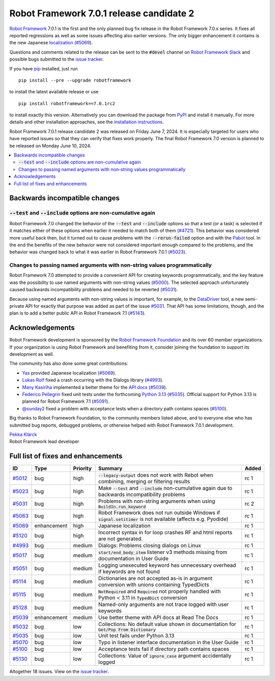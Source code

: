 =========================================
Robot Framework 7.0.1 release candidate 2
=========================================

.. default-role:: code

`Robot Framework`_ 7.0.1 is the first and the only planned bug fix release in
the Robot Framework 7.0.x series. It fixes all reported regressions as well as
some issues affecting also earlier versions. The only bigger enhancement it
contains is the new Japanese localization__ (`#5069`_).

__ https://robotframework.org/robotframework/latest/RobotFrameworkUserGuide.html#localization

Questions and comments related to the release can be sent to the `#devel`
channel on `Robot Framework Slack`_ and possible bugs submitted to
the `issue tracker`_.

If you have pip_ installed, just run

::

   pip install --pre --upgrade robotframework

to install the latest available release or use

::

   pip install robotframework==7.0.1rc2

to install exactly this version. Alternatively you can download the package
from PyPI_ and install it manually. For more details and other installation
approaches, see the `installation instructions`_.

Robot Framework 7.0.1 release candidate 2 was released on Friday June 7, 2024.
It is especially targeted for users who have reported issues so that they can
verify that fixes work properly. The final Robot Framework 7.0 version is
planned to be released on Monday June 10, 2024.

.. _Robot Framework: http://robotframework.org
.. _Robot Framework Foundation: http://robotframework.org/foundation
.. _pip: http://pip-installer.org
.. _PyPI: https://pypi.python.org/pypi/robotframework
.. _issue tracker: https://github.com/robotframework/robotframework/issues
.. _robotframework-users: http://groups.google.com/group/robotframework-users
.. _Slack: http://slack.robotframework.org
.. _Robot Framework Slack: Slack_
.. _installation instructions: ../../INSTALL.rst

.. contents::
   :depth: 2
   :local:

Backwards incompatible changes
==============================

`--test` and `--include` options are non-cumulative again
---------------------------------------------------------

Robot Framework 7.0 changed the behavior of the `--test` and `--include` options
so that a test (or a task) is selected if it matches either of these options when
earlier it needed to match both of them (`#4721`__). This behavior was considered
more useful back then, but it turned out to cause problems with the `--rerun-failed`
option and with the Pabot__ tool. In the end the benefits of the new behavior were
not considered important enough compared to the problems, and the behavior was
changed back to what it was earlier in Robot Framework 7.0.1 (`#5023`_).

__ https://github.com/robotframework/robotframework/issues/4721
__ https://pabot.org/

Changes to passing named arguments with non-string values programmatically
--------------------------------------------------------------------------

Robot Framework 7.0 attempted to provide a convenient API for creating keywords
programmatically, and the key feature was the possibility to use named arguments
with non-string values (`#5000`__). The selected approach unfortunately caused
backwards incompatibility problems and needed to be reverted (`#5031`_).

Because using named arguments with non-string values is important, for example,
to the DataDriver__ tool, a new semi-private API for exactly that purpose was
added as part of the issue `#5031`_. That API has some limitations, though, and
the plan is to add a better public API in Robot Framework 7.1 (`#5143`__).

__ https://github.com/robotframework/robotframework/issues/5000
__ https://github.com/Snooz82/robotframework-datadriver
__ https://github.com/robotframework/robotframework/issues/5143

Acknowledgements
================

Robot Framework development is sponsored by the `Robot Framework Foundation`_
and its over 60 member organizations. If your organization is using Robot Framework
and benefiting from it, consider joining the foundation to support its
development as well.

The community has also done some great contributions:

- `Yas <https://github.com/5003>`__ provided Japanese localization (`#5069`_).
- `Lukas Rolf <https://github.com/lfighter>`__ fixed a crash occurring with the Dialogs
  library (`#4993`_).
- `Many Kasiriha <https://github.com/manykarim>`__ implemented a better theme for
  the `API docs <https://robot-framework.readthedocs.io/>`__ (`#5039`_).
- `Federico Pellegrin <https://github.com/fedepell>`__ fixed unit tests under
  the forthcoming `Python 3.13`__ (`#5035`_). Official support for Python 3.13
  is planned for Robot Framework 7.1 (`#5091`__).
- `@sunday2 <https://github.com/sunday2>`__ fixed a problem with acceptance tests
  when a directory path contains spaces (`#5100`_).

__ https://docs.python.org/3.13/whatsnew/3.13.html
__ https://github.com/robotframework/robotframework/issues/5091

Big thanks to Robot Framework Foundation, to the community members listed above,
and to everyone else who has submitted bug reports, debugged problems, or otherwise
helped with Robot Framework 7.0.1 development.

| `Pekka Klärck <https://github.com/pekkaklarck>`_
| Robot Framework lead developer

Full list of fixes and enhancements
===================================

.. list-table::
    :header-rows: 1

    * - ID
      - Type
      - Priority
      - Summary
      - Added
    * - `#5012`_
      - bug
      - high
      - `--legacy-output` does not work with Rebot when combining, merging or filtering results
      - rc 1
    * - `#5023`_
      - bug
      - high
      - Make `--test` and `--include` non-cumulative again due to backwards incompatibility problems
      - rc 1
    * - `#5031`_
      - bug
      - high
      - Problems with non-string arguments when using `BuildIn.run_keyword`
      - rc 2
    * - `#5063`_
      - bug
      - high
      - Robot Framework does not run outside Windows if `signal.setitimer` is not available (affects e.g. Pyodide)
      - rc 1
    * - `#5069`_
      - enhancement
      - high
      - Japanese localization
      - rc 1
    * - `#5120`_
      - bug
      - high
      - Incorrect syntax in for loop crashes RF and html reports are not generated.
      - rc 1
    * - `#4993`_
      - bug
      - medium
      - Dialogs: Problems closing dialogs on Linux
      - rc 1
    * - `#5017`_
      - bug
      - medium
      - `start/end_body_item` listener v3 methods missing from documentation in User Guide
      - rc 1
    * - `#5051`_
      - bug
      - medium
      - Logging unexecuted keyword has unnecessary overhead if keywords are not found
      - rc 1
    * - `#5114`_
      - bug
      - medium
      - Dictionaries are not accepted as-is in argument conversion with unions containing TypedDicts
      - rc 1
    * - `#5115`_
      - bug
      - medium
      - `NotRequired` and `Required` not properly handled with Python < 3.11 in `TypedDict` conversion
      - rc 1
    * - `#5128`_
      - bug
      - medium
      - Named-only arguments are not trace logged with user keywords
      - rc 1
    * - `#5039`_
      - enhancement
      - medium
      - Use better theme with API docs at Read The Docs
      - rc 1
    * - `#5032`_
      - bug
      - low
      - Collections: No default value shown in documentation for `Get/Pop From Dictionary`
      - rc 1
    * - `#5035`_
      - bug
      - low
      - Unit test fails under Python 3.13
      - rc 1
    * - `#5070`_
      - bug
      - low
      - Typo in listener interface documentation in the User Guide
      - rc 1
    * - `#5100`_
      - bug
      - low
      - Acceptance tests fail if directory path contains spaces
      - rc 1
    * - `#5130`_
      - bug
      - low
      - Collections: Value of `ignore_case` argument accidentally logged
      - rc 1

Altogether 18 issues. View on the `issue tracker <https://github.com/robotframework/robotframework/issues?q=milestone%3Av7.0.1>`__.

.. _#5012: https://github.com/robotframework/robotframework/issues/5012
.. _#5023: https://github.com/robotframework/robotframework/issues/5023
.. _#5031: https://github.com/robotframework/robotframework/issues/5031
.. _#5063: https://github.com/robotframework/robotframework/issues/5063
.. _#5120: https://github.com/robotframework/robotframework/issues/5120
.. _#4993: https://github.com/robotframework/robotframework/issues/4993
.. _#5017: https://github.com/robotframework/robotframework/issues/5017
.. _#5051: https://github.com/robotframework/robotframework/issues/5051
.. _#5114: https://github.com/robotframework/robotframework/issues/5114
.. _#5115: https://github.com/robotframework/robotframework/issues/5115
.. _#5128: https://github.com/robotframework/robotframework/issues/5128
.. _#5039: https://github.com/robotframework/robotframework/issues/5039
.. _#5069: https://github.com/robotframework/robotframework/issues/5069
.. _#5032: https://github.com/robotframework/robotframework/issues/5032
.. _#5035: https://github.com/robotframework/robotframework/issues/5035
.. _#5070: https://github.com/robotframework/robotframework/issues/5070
.. _#5100: https://github.com/robotframework/robotframework/issues/5100
.. _#5130: https://github.com/robotframework/robotframework/issues/5130

